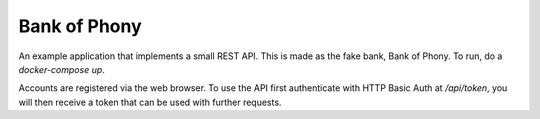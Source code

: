 Bank of Phony
=============

An example application that implements a small REST API. This is made as the
fake bank, Bank of Phony. To run, do a `docker-compose up`.

Accounts are registered via the web browser. To use the API first authenticate
with HTTP Basic Auth at `/api/token`, you will then receive a token that can
be used with further requests.

